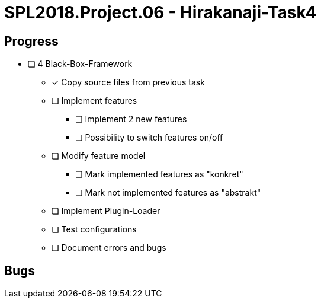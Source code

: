 = SPL2018.Project.06 - Hirakanaji-Task4

== Progress
* [ ] 4 Black-Box-Framework
    ** [x] Copy source files from previous task
    ** [ ] Implement features
            *** [ ] Implement 2 new features
            *** [ ] Possibility to switch features on/off
    ** [ ] Modify feature model
            *** [ ] Mark implemented features as "konkret"
            *** [ ] Mark not implemented features as "abstrakt"
    ** [ ] Implement Plugin-Loader
    ** [ ] Test configurations
    ** [ ] Document errors and bugs

== Bugs